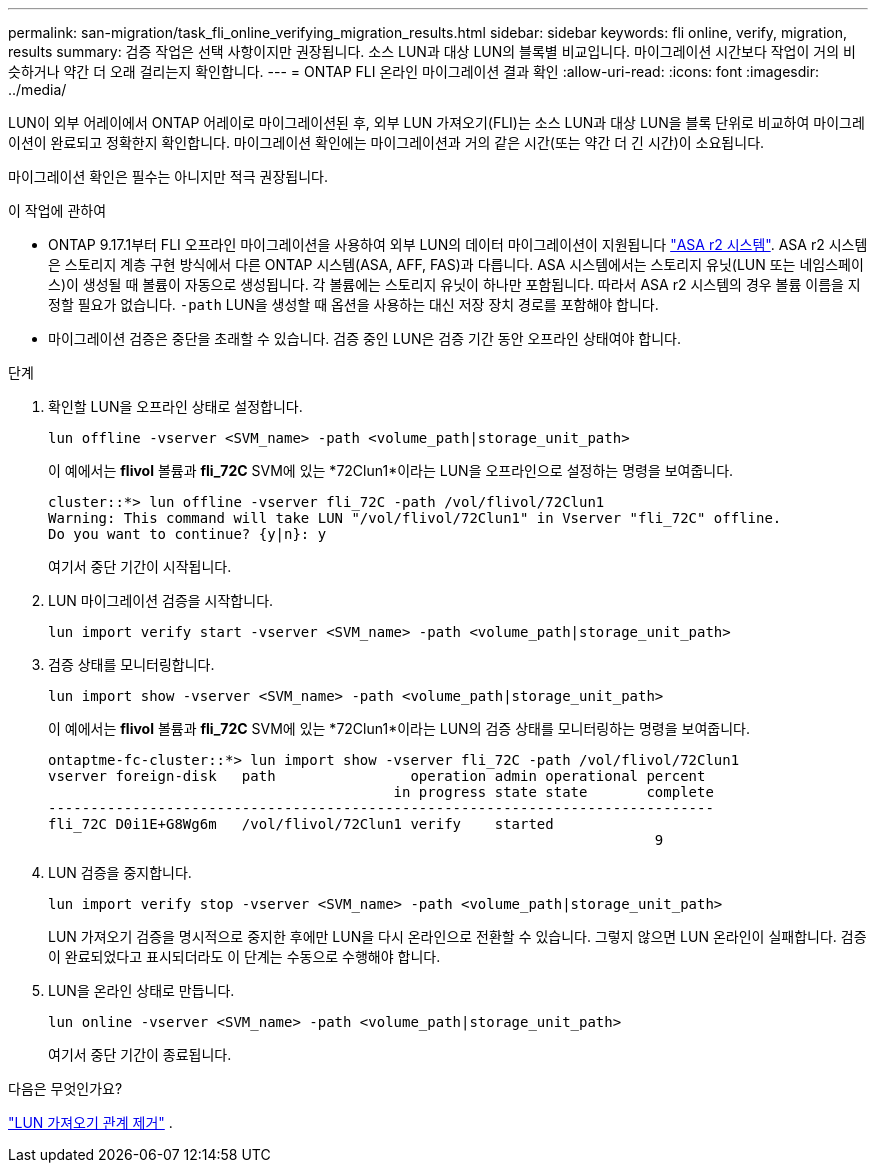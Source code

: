 ---
permalink: san-migration/task_fli_online_verifying_migration_results.html 
sidebar: sidebar 
keywords: fli online, verify, migration, results 
summary: 검증 작업은 선택 사항이지만 권장됩니다. 소스 LUN과 대상 LUN의 블록별 비교입니다. 마이그레이션 시간보다 작업이 거의 비슷하거나 약간 더 오래 걸리는지 확인합니다. 
---
= ONTAP FLI 온라인 마이그레이션 결과 확인
:allow-uri-read: 
:icons: font
:imagesdir: ../media/


[role="lead"]
LUN이 외부 어레이에서 ONTAP 어레이로 마이그레이션된 후, 외부 LUN 가져오기(FLI)는 소스 LUN과 대상 LUN을 블록 단위로 비교하여 마이그레이션이 완료되고 정확한지 확인합니다. 마이그레이션 확인에는 마이그레이션과 거의 같은 시간(또는 약간 더 긴 시간)이 소요됩니다.

마이그레이션 확인은 필수는 아니지만 적극 권장됩니다.

.이 작업에 관하여
* ONTAP 9.17.1부터 FLI 오프라인 마이그레이션을 사용하여 외부 LUN의 데이터 마이그레이션이 지원됩니다 link:https://docs.netapp.com/us-en/asa-r2/get-started/learn-about.html["ASA r2 시스템"^]. ASA r2 시스템은 스토리지 계층 구현 방식에서 다른 ONTAP 시스템(ASA, AFF, FAS)과 다릅니다. ASA 시스템에서는 스토리지 유닛(LUN 또는 네임스페이스)이 생성될 때 볼륨이 자동으로 생성됩니다. 각 볼륨에는 스토리지 유닛이 하나만 포함됩니다. 따라서 ASA r2 시스템의 경우 볼륨 이름을 지정할 필요가 없습니다.  `-path` LUN을 생성할 때 옵션을 사용하는 대신 저장 장치 경로를 포함해야 합니다.
* 마이그레이션 검증은 중단을 초래할 수 있습니다. 검증 중인 LUN은 검증 기간 동안 오프라인 상태여야 합니다.


.단계
. 확인할 LUN을 오프라인 상태로 설정합니다.
+
[source, cli]
----
lun offline -vserver <SVM_name> -path <volume_path|storage_unit_path>
----
+
이 예에서는 *flivol* 볼륨과 *fli_72C* SVM에 있는 *72Clun1*이라는 LUN을 오프라인으로 설정하는 명령을 보여줍니다.

+
[listing]
----
cluster::*> lun offline -vserver fli_72C -path /vol/flivol/72Clun1
Warning: This command will take LUN "/vol/flivol/72Clun1" in Vserver "fli_72C" offline.
Do you want to continue? {y|n}: y
----
+
여기서 중단 기간이 시작됩니다.

. LUN 마이그레이션 검증을 시작합니다.
+
[source, cli]
----
lun import verify start -vserver <SVM_name> -path <volume_path|storage_unit_path>
----
. 검증 상태를 모니터링합니다.
+
[source, cli]
----
lun import show -vserver <SVM_name> -path <volume_path|storage_unit_path>
----
+
이 예에서는 *flivol* 볼륨과 *fli_72C* SVM에 있는 *72Clun1*이라는 LUN의 검증 상태를 모니터링하는 명령을 보여줍니다.

+
[listing]
----
ontaptme-fc-cluster::*> lun import show -vserver fli_72C -path /vol/flivol/72Clun1
vserver foreign-disk   path                operation admin operational percent
                                         in progress state state       complete
-------------------------------------------------------------------------------
fli_72C D0i1E+G8Wg6m   /vol/flivol/72Clun1 verify    started
                                                                        9
----
. LUN 검증을 중지합니다.
+
[source, cli]
----
lun import verify stop -vserver <SVM_name> -path <volume_path|storage_unit_path>
----
+
LUN 가져오기 검증을 명시적으로 중지한 후에만 LUN을 다시 온라인으로 전환할 수 있습니다. 그렇지 않으면 LUN 온라인이 실패합니다. 검증이 완료되었다고 표시되더라도 이 단계는 수동으로 수행해야 합니다.

. LUN을 온라인 상태로 만듭니다.
+
[source, cli]
----
lun online -vserver <SVM_name> -path <volume_path|storage_unit_path>
----
+
여기서 중단 기간이 종료됩니다.



.다음은 무엇인가요?
link:remove-lun-import-relationship-online.html["LUN 가져오기 관계 제거"] .
